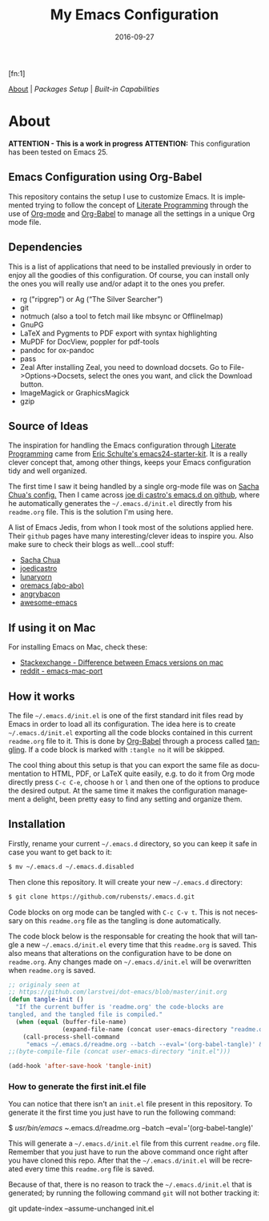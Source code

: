 #+TITLE:     My Emacs Configuration
#+AUTHOR:    Rubens.TS
#+EMAIL:     rubensts@gmail.com
#+DATE:      2016-09-27
#+LANGUAGE:  en
#+PROPERTY: header-args :tangle init.el :comments org
#+OPTIONS: author:nil date:nil toc:2 title:nil e:nil
#+LaTeX_HEADER: \pagenumbering{gobble}
#+LaTeX_HEADER: \usepackage[T1]{fontenc}
#+LaTeX_HEADER: \usepackage{fontspec}
#+LaTeX_HEADER: \setmonofont[Scale=0.7]{DejaVu Sans Mono}
#+LaTeX_HEADER: \usepackage{mathpazo}
#+LaTeX_HEADER: \usepackage{geometry}
#+LaTeX_HEADER: \geometry{a4paper, margin=20mm}
#+LaTeX_HEADER: \usepackage{minted}
#+LaTeX_HEADER: \setminted{breaklines}

#+ATTR_LATEX: :width 5cm :align center :float t
#+ATTR_HTML: :width 110px
[[./img/emacs_icon.png]][fn:1]

[[id:50f37a2f-42cc-4628-b7fa-30fb85c0ffbc][About]] | [[Packages Setup]] | [[Built-in Capabilities]]

* About
:PROPERTIES:
:ID:       50f37a2f-42cc-4628-b7fa-30fb85c0ffbc
:END:

*ATTENTION - This is a work in progress*
*ATTENTION:* This configuration has been tested on Emacs 25.

** Emacs Configuration using Org-Babel

This repository contains the setup I use to customize Emacs. It is implemented
trying to follow the concept of [[http://orgmode.org/worg/org-contrib/babel/intro.html#literate-programming][Literate Programming]] through the use of [[http://orgmode.org/][Org-mode]]
and [[http://orgmode.org/worg/org-contrib/babel/][Org-Babel]] to manage all the settings in a unique Org mode file.

** Dependencies

This is a list of applications that need to be installed previously in order to
enjoy all the goodies of this configuration. Of course, you can install only the
ones you will really use and/or adapt it to the ones you prefer.

- rg ("ripgrep") or  Ag (“The Silver Searcher”)
- git
- notmuch (also a tool to fetch mail like mbsync or OfflineImap)
- GnuPG
- LaTeX and Pygments to PDF export with syntax highlighting
- MuPDF for DocView, poppler for pdf-tools
- pandoc for ox-pandoc
- pass
- Zeal
  After installing Zeal, you need to download docsets. Go to
  File->Options->Docsets, select the ones you want, and click the Download
  button.
- ImageMagick or GraphicsMagick
- gzip

** Source of Ideas

The inspiration for handling the Emacs configuration through [[http://orgmode.org/worg/org-contrib/babel/intro.html#literate-programming][Literate
Programming]] came from [[http://eschulte.github.io/emacs24-starter-kit/][Eric Schulte's emacs24-starter-kit]]. It is a really clever
concept that, among other things, keeps your Emacs configuration tidy and well
organized.

The first time I saw it being handled by a single org-mode file was on [[https://github.com/sachac/.emacs.d/blob/gh-pages/Sacha.org][Sacha
Chua's config.]] Then I came across [[https://github.com/joedicastro/dotfiles/tree/master/emacs/.emacs.d][joe di castro's emacs.d on github]], where he
automatically generates the =~/.emacs.d/init.el= directly from his =readme.org=
file. This is the solution I'm using here.

A list of Emacs Jedis, from whon I took most of the solutions applied here.
Their ~github~ pages have many interesting/clever ideas to inspire you. Also
make sure to check their blogs as well...cool stuff:

- [[https://github.com/sachac/.emacs.d/blob/gh-pages/Sacha.org][Sacha Chua]]
- [[https://github.com/joedicastro/dotfiles/tree/master/emacs][joedicastro]]
- [[https://github.com/lunaryorn/.emacs.d][lunaryorn]]
- [[https://github.com/abo-abo/oremacs][oremacs (abo-abo)]]
- [[https://github.com/angrybacon/dotemacs][angrybacon]]
- [[https://github.com/emacs-tw/awesome-emacs#interface-enhancement][awesome-emacs]]

** If using it on Mac

For installing Emacs on Mac, check these:

- [[http://emacs.stackexchange.com/questions/271/what-is-the-difference-between-aquamacs-and-other-mac-versions-of-emacs][Stackexchange - Difference between Emacs versions on mac]]
- [[http://www.reddit.com/r/emacs/comments/195163/hey_mac_users/][reddit - emacs-mac-port]]

** How it works

The file =~/.emacs.d/init.el= is one of the first standard init files read by
Emacs in order to load all its configuration. The idea here is to create
=~/.emacs.d/init.el= exporting all the code blocks contained in this current
=readme.org= file to it. This is done by [[http://orgmode.org/worg/org-contrib/babel/][Org-Babel]] through a process called
_tangling_. If a code block is marked with =:tangle no= it will be skipped.

The cool thing about this setup is that you can export the same file as
documentation to HTML, PDF, or LaTeX quite easily, e.g. to do it from Org mode
directly press =C-c C-e=, choose =h= or =l= and then one of the options to
produce the desired output. At the same time it makes the configuration
management a delight, been pretty easy to find any setting and organize them.

** Installation

Firstly, rename your current =~/.emacs.d= directory, so you can keep it safe in
case you want to get back to it:

#+BEGIN_SRC sh :tangle no
$ mv ~/.emacs.d ~/.emacs.d.disabled
#+END_SRC

Then clone this repository. It will create your new =~/.emacs.d= directory:

#+BEGIN_SRC sh :tangle no
$ git clone https://github.com/rubensts/.emacs.d.git
#+END_SRC

Code blocks on org mode can be tangled with =C-c C-v t=. This is not necessary
on this =readme.org= file as the tangling is done automatically.

The code block below is the responsable for creating the hook that will tangle a
new =~/.emacs.d/init.el= every time that this =readme.org= is saved. This also
means that alterations on the configuration have to be done on =readme.org=. Any
changes made on =~/.emacs.d/init.el= will be overwritten when =readme.org= is
saved.

#+BEGIN_SRC emacs-lisp
  ;; originaly seen at
  ;; https://github.com/larstvei/dot-emacs/blob/master/init.org
  (defun tangle-init ()
    "If the current buffer is 'readme.org' the code-blocks are
  tangled, and the tangled file is compiled."
    (when (equal (buffer-file-name)
                 (expand-file-name (concat user-emacs-directory "readme.org")))
      (call-process-shell-command
       "emacs ~/.emacs.d/readme.org --batch --eval='(org-babel-tangle)' && notify-send -a 'Emacs' 'init file tangled'" nil 0)))
  ;;(byte-compile-file (concat user-emacs-directory "init.el")))

  (add-hook 'after-save-hook 'tangle-init)
#+END_SRC

*** How to generate the first init.el file

You can notice that there isn't an =init.el= file present in this
repository. To generate it the first time you just have to run the
following command:

#+BEGIN_EXAMPLE bash 
$ /usr/bin/emacs ~/.emacs.d/readme.org --batch --eval='(org-babel-tangle)'
#+END_EXAMPLE

This will generate a =~/.emacs.d/init.el= file from this current
=readme.org= file. Remember that you just have to run the above
command once right after you have cloned this repo. After that the
=~/.emacs.d/init.el= will be recreated every time this =readme.org=
file is saved.

Because of that, there is no reason to track the =~/.emacs.d/init.el=
that is generated; by running the following command =git= will not
bother tracking it:

#+BEGIN_EXAMPLE bash
git update-index --assume-unchanged init.el
#+END_EXAMPLE

